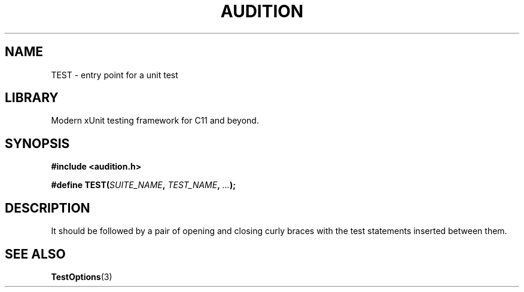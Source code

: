 .TH "AUDITION" "3"
.SH NAME
TEST \- entry point for a unit test
.SH LIBRARY
Modern xUnit testing framework for C11 and beyond.
.SH SYNOPSIS
.nf
.B #include <audition.h>
.PP
.BI "#define TEST(" SUITE_NAME ", " TEST_NAME ", " ... ");"
.fi
.SH DESCRIPTION
It should be followed by a pair of opening and closing curly braces with the test statements inserted between them.
.SH SEE ALSO
.BR TestOptions (3)